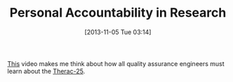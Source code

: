#+POSTID: 8131
#+DATE: [2013-11-05 Tue 03:14]
#+OPTIONS: toc:nil num:nil todo:nil pri:nil tags:nil ^:nil TeX:nil
#+CATEGORY: Article
#+TAGS: Reproducible research, Research, bioinformatics, biology, philosophy
#+TITLE: Personal Accountability in Research

[[http://videolectures.net/cancerbioinformatics2010_baggerly_irrh/][This]] video makes me think about how all quality assurance engineers must learn about the [[https://en.wikipedia.org/wiki/Therac-25][Therac-25]].



